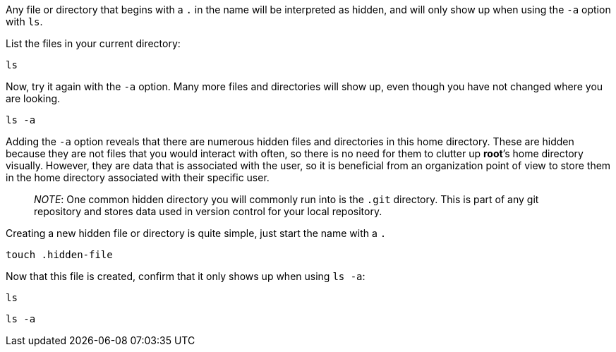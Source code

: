 Any file or directory that begins with a `.` in the name will be
interpreted as hidden, and will only show up when using the `-a` option
with `ls`.

List the files in your current directory:

[source,bash]
----
ls
----

Now, try it again with the `-a` option. Many more files and directories
will show up, even though you have not changed where you are looking.

[source,bash]
----
ls -a
----

Adding the `-a` option reveals that there are numerous hidden files and
directories in this home directory. These are hidden because they are
not files that you would interact with often, so there is no need for
them to clutter up *root*’s home directory visually. However, they are
data that is associated with the user, so it is beneficial from an
organization point of view to store them in the home directory
associated with their specific user.

____
_NOTE_: One common hidden directory you will commonly run into is the
`.git` directory. This is part of any git repository and stores data
used in version control for your local repository.
____

Creating a new hidden file or directory is quite simple, just start the
name with a `.`

[source,bash]
----
touch .hidden-file
----

Now that this file is created, confirm that it only shows up when using
`ls -a`:

[source,bash]
----
ls
----

[source,bash]
----
ls -a
----
